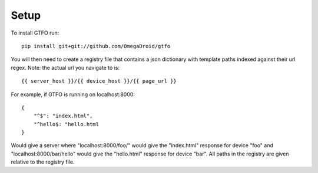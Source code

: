 Setup
=====

To install GTFO run::

    pip install git+git://github.com/OmegaDroid/gtfo


You will then need to create a registry file that contains a json dictionary with template paths indexed against their
url regex. Note: the actual url you navigate to is::

    {{ server_host }}/{{ device_host }}/{{ page_url }}


For example, if GTFO is running on localhost:8000::

    {
        "^$": "index.html",
        "^hello$: "hello.html
    }


Would give a server where "localhost:8000/foo/" would give the "index.html" response for device "foo" and
"localhost:8000/bar/hello" would give the "hello.html" response for device "bar". All paths in the registry are given
relative to the registry file.